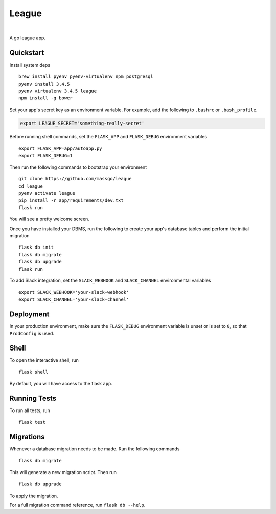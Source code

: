 ===============================
League
===============================



.. image:: https://img.shields.io/github/release/massgo/league.svg
    :target: https://github.com/massgo/league/releases
    :alt: Latest Release

.. image:: https://travis-ci.org/massgo/league.svg?branch=master
    :target: https://travis-ci.org/massgo/league
    :alt: Build Status

.. image:: https://pyup.io/repos/github/massgo/league/shield.svg
    :target: https://pyup.io/repos/github/massgo/league/
    :alt: Updates

.. image:: https://pyup.io/repos/github/massgo/league/python-3-shield.svg
    :target: https://pyup.io/repos/github/massgo/league/
    :alt: Python 3

|

A go league app.


Quickstart
----------

Install system deps ::

    brew install pyenv pyenv-virtualenv npm postgresql
    pyenv install 3.4.5
    pyenv virtualenv 3.4.5 league
    npm install -g bower

Set your app's secret key as an environment variable. For example,
add the following to ``.bashrc`` or ``.bash_profile``.

.. code-block:: bash

    export LEAGUE_SECRET='something-really-secret'

Before running shell commands, set the ``FLASK_APP`` and ``FLASK_DEBUG``
environment variables ::

    export FLASK_APP=app/autoapp.py
    export FLASK_DEBUG=1

Then run the following commands to bootstrap your environment ::

    git clone https://github.com/massgo/league
    cd league
    pyenv activate league
    pip install -r app/requirements/dev.txt
    flask run

You will see a pretty welcome screen.

Once you have installed your DBMS, run the following to create your app's
database tables and perform the initial migration ::

    flask db init
    flask db migrate
    flask db upgrade
    flask run

To add Slack integration, set the ``SLACK_WEBHOOK`` and ``SLACK_CHANNEL``
environmental variables ::

    export SLACK_WEBHOOK='your-slack-webhook'
    export SLACK_CHANNEL='your-slack-channel'


Deployment
----------

In your production environment, make sure the ``FLASK_DEBUG`` environment
variable is unset or is set to ``0``, so that ``ProdConfig`` is used.


Shell
-----

To open the interactive shell, run ::

    flask shell

By default, you will have access to the flask ``app``.


Running Tests
-------------

To run all tests, run ::

    flask test


Migrations
----------

Whenever a database migration needs to be made. Run the following commands ::

    flask db migrate

This will generate a new migration script. Then run ::

    flask db upgrade

To apply the migration.

For a full migration command reference, run ``flask db --help``.
